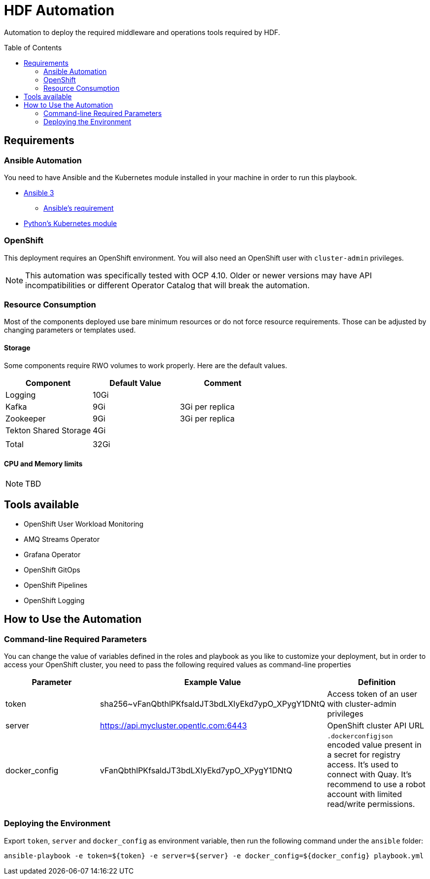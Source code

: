 = HDF Automation
:toc:
:toc-placement!:

Automation to deploy the required middleware and operations tools required by HDF.

toc::[]

== Requirements

=== Ansible Automation

You need to have Ansible and the Kubernetes module installed in your machine in order to run this playbook.

* https://www.ansible.com/[Ansible 3]
- https://docs.ansible.com/ansible/latest/installation_guide/intro_installation.html#control-node-requirements[Ansible's requirement]
* https://pypi.org/project/kubernetes/[Python's Kubernetes module]

=== OpenShift

This deployment requires an OpenShift environment. You will also need an OpenShift user with `cluster-admin` privileges.

[NOTE]
====
This automation was specifically tested with OCP 4.10. Older or newer versions may have API incompatibilities or different Operator Catalog that will break the automation.
====

=== Resource Consumption

Most of the components deployed use bare minimum resources or do not force resource requirements. Those can be adjusted by changing parameters or templates used. 

==== Storage

Some components require RWO volumes to work properly. Here are the default values.

[options="header"]
|=======================
| Component             | Default Value | Comment
| Logging               | 10Gi          |
| Kafka                 | 9Gi           | 3Gi per replica
| Zookeeper             | 9Gi           | 3Gi per replica 
| Tekton Shared Storage | 4Gi           |
|                       |               |
| Total                 | 32Gi          |
|=======================

==== CPU and Memory limits

[NOTE]
====
TBD
====

== Tools available

* OpenShift User Workload Monitoring
* AMQ Streams Operator
* Grafana Operator
* OpenShift GitOps
* OpenShift Pipelines
* OpenShift Logging

== How to Use the Automation

=== Command-line Required Parameters

You can change the value of variables defined in the roles and playbook as you like to customize your deployment, but in order to access your OpenShift cluster, you need to pass the
following required values as command-line properties

[options="header"]
|=======================
| Parameter        | Example Value                                      | Definition
| token            | sha256~vFanQbthlPKfsaldJT3bdLXIyEkd7ypO_XPygY1DNtQ | Access token of an user with cluster-admin privileges
| server           | https://api.mycluster.opentlc.com:6443             | OpenShift cluster API URL
| docker_config    | vFanQbthlPKfsaldJT3bdLXIyEkd7ypO_XPygY1DNtQ        | `.dockerconfigjson` encoded value present in a secret for registry access. It's used to connect with Quay. It's recommend to use a robot account with limited read/write permissions.
|=======================

=== Deploying the Environment

Export `token`, `server` and `docker_config` as environment variable, then run the following command under the `ansible` folder:

----
ansible-playbook -e token=${token} -e server=${server} -e docker_config=${docker_config} playbook.yml
----
